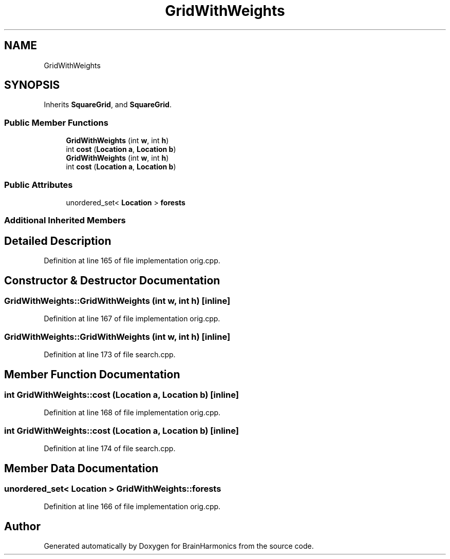 .TH "GridWithWeights" 3 "Mon Apr 20 2020" "Version 0.1" "BrainHarmonics" \" -*- nroff -*-
.ad l
.nh
.SH NAME
GridWithWeights
.SH SYNOPSIS
.br
.PP
.PP
Inherits \fBSquareGrid\fP, and \fBSquareGrid\fP\&.
.SS "Public Member Functions"

.in +1c
.ti -1c
.RI "\fBGridWithWeights\fP (int \fBw\fP, int \fBh\fP)"
.br
.ti -1c
.RI "int \fBcost\fP (\fBLocation\fP \fBa\fP, \fBLocation\fP \fBb\fP)"
.br
.ti -1c
.RI "\fBGridWithWeights\fP (int \fBw\fP, int \fBh\fP)"
.br
.ti -1c
.RI "int \fBcost\fP (\fBLocation\fP \fBa\fP, \fBLocation\fP \fBb\fP)"
.br
.in -1c
.SS "Public Attributes"

.in +1c
.ti -1c
.RI "unordered_set< \fBLocation\fP > \fBforests\fP"
.br
.in -1c
.SS "Additional Inherited Members"
.SH "Detailed Description"
.PP 
Definition at line 165 of file implementation orig\&.cpp\&.
.SH "Constructor & Destructor Documentation"
.PP 
.SS "GridWithWeights::GridWithWeights (int w, int h)\fC [inline]\fP"

.PP
Definition at line 167 of file implementation orig\&.cpp\&.
.SS "GridWithWeights::GridWithWeights (int w, int h)\fC [inline]\fP"

.PP
Definition at line 173 of file search\&.cpp\&.
.SH "Member Function Documentation"
.PP 
.SS "int GridWithWeights::cost (\fBLocation\fP a, \fBLocation\fP b)\fC [inline]\fP"

.PP
Definition at line 168 of file implementation orig\&.cpp\&.
.SS "int GridWithWeights::cost (\fBLocation\fP a, \fBLocation\fP b)\fC [inline]\fP"

.PP
Definition at line 174 of file search\&.cpp\&.
.SH "Member Data Documentation"
.PP 
.SS "unordered_set< \fBLocation\fP > GridWithWeights::forests"

.PP
Definition at line 166 of file implementation orig\&.cpp\&.

.SH "Author"
.PP 
Generated automatically by Doxygen for BrainHarmonics from the source code\&.
